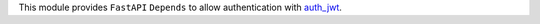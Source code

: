 This module provides ``FastAPI`` ``Depends`` to allow authentication with `auth_jwt
<https://github.com/OCA/server-auth/tree/16.0/auth_jwt>`_.
